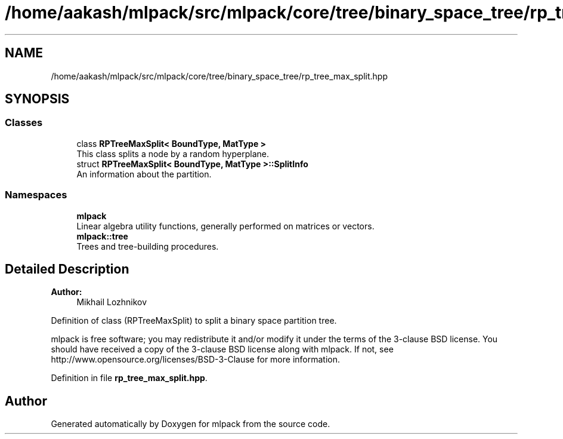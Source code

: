 .TH "/home/aakash/mlpack/src/mlpack/core/tree/binary_space_tree/rp_tree_max_split.hpp" 3 "Sun Aug 22 2021" "Version 3.4.2" "mlpack" \" -*- nroff -*-
.ad l
.nh
.SH NAME
/home/aakash/mlpack/src/mlpack/core/tree/binary_space_tree/rp_tree_max_split.hpp
.SH SYNOPSIS
.br
.PP
.SS "Classes"

.in +1c
.ti -1c
.RI "class \fBRPTreeMaxSplit< BoundType, MatType >\fP"
.br
.RI "This class splits a node by a random hyperplane\&. "
.ti -1c
.RI "struct \fBRPTreeMaxSplit< BoundType, MatType >::SplitInfo\fP"
.br
.RI "An information about the partition\&. "
.in -1c
.SS "Namespaces"

.in +1c
.ti -1c
.RI " \fBmlpack\fP"
.br
.RI "Linear algebra utility functions, generally performed on matrices or vectors\&. "
.ti -1c
.RI " \fBmlpack::tree\fP"
.br
.RI "Trees and tree-building procedures\&. "
.in -1c
.SH "Detailed Description"
.PP 

.PP
\fBAuthor:\fP
.RS 4
Mikhail Lozhnikov
.RE
.PP
Definition of class (RPTreeMaxSplit) to split a binary space partition tree\&.
.PP
mlpack is free software; you may redistribute it and/or modify it under the terms of the 3-clause BSD license\&. You should have received a copy of the 3-clause BSD license along with mlpack\&. If not, see http://www.opensource.org/licenses/BSD-3-Clause for more information\&. 
.PP
Definition in file \fBrp_tree_max_split\&.hpp\fP\&.
.SH "Author"
.PP 
Generated automatically by Doxygen for mlpack from the source code\&.
